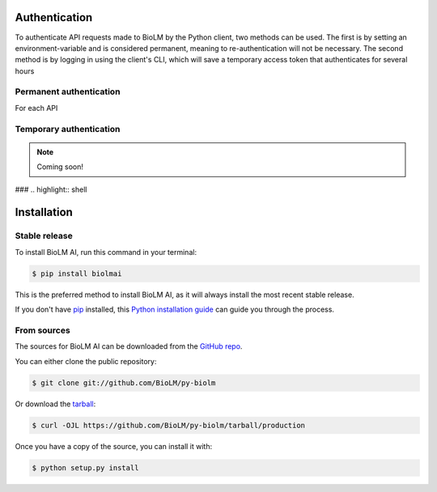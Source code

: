 .. highlight:: shell

==============
Authentication
==============

To authenticate API requests made to BioLM by the Python client,
two methods can be used. The first is by setting an environment-variable
and is considered permanent, meaning to re-authentication will not be necessary.
The second method is by logging in using the client's CLI, which will
save a temporary access token that authenticates for several hours


Permanent authentication
------------------------

For each API

Temporary authentication
------------------------


.. note::

   Coming soon!


###
.. highlight:: shell

============
Installation
============


Stable release
--------------

To install BioLM AI, run this command in your terminal:

.. code-block:: console

    $ pip install biolmai

This is the preferred method to install BioLM AI, as it will always install the most recent stable release.

If you don't have `pip`_ installed, this `Python installation guide`_ can guide
you through the process.

.. _pip: https://pip.pypa.io
.. _Python installation guide: http://docs.python-guide.org/en/latest/starting/installation/


From sources
------------

The sources for BioLM AI can be downloaded from the `GitHub repo`_.

You can either clone the public repository:

.. code-block:: console

    $ git clone git://github.com/BioLM/py-biolm

Or download the `tarball`_:

.. code-block:: console

    $ curl -OJL https://github.com/BioLM/py-biolm/tarball/production

Once you have a copy of the source, you can install it with:

.. code-block:: console

    $ python setup.py install


.. _GitHub repo: https://github.com/BioLM/py-biolm
.. _tarball: https://github.com/BioLM/py-biolm/tarball/production
